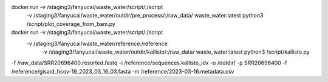 docker run -v /staging3/fanyucai/waste_water/script/:/script \
      -v /staging3/fanyucai/waste_water/outdir/pre_process/:/raw_data/ \
      waste_water:latest python3 /script/plot_coverage_from_bam.py

docker run -v /staging3/fanyucai/waste_water/script/:/script \
    -v /staging3/fanyucai/waste_water/reference:/reference \
      -v /staging3/fanyucai/waste_water/outdir/kallisto/:/raw_data/ \
      waste_water:latest python3 /script/kallisto.py \
-f /raw_data/SRR20696400.resorted.fastq -i /reference/sequences.kallisto_idx \
-o /outdir/ -p SRR20696400 -f /reference/gisaid_hcov-19_2023_03_16_03.fasta -m /reference/2023-03-16.metadata.csv

